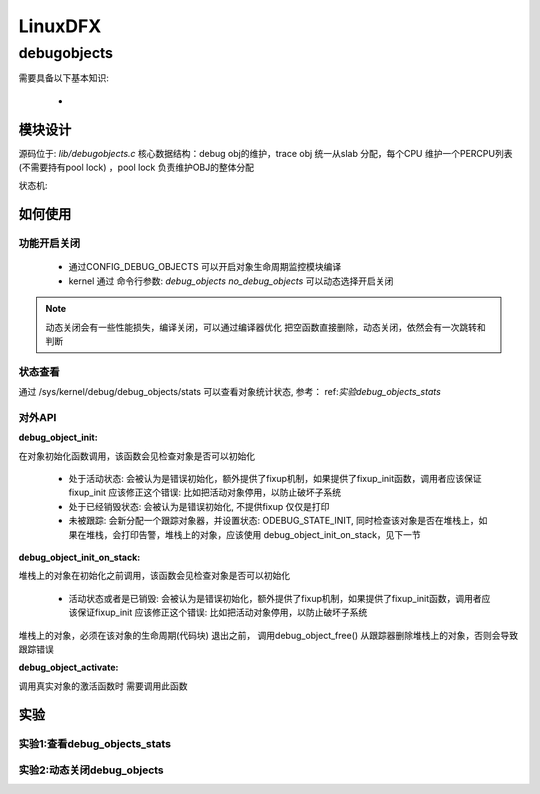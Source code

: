 ==========
LinuxDFX
==========

.. _debugobjects:
debugobjects
=============

需要具备以下基本知识: 
 
 - 


模块设计
---------

源码位于: *lib/debugobjects.c*
核心数据结构：debug obj的维护，trace obj 统一从slab 分配，每个CPU 维护一个PERCPU列表(不需要持有pool lock) ，pool lock 负责维护OBJ的整体分配
 
.. image:: ./images/lab/debugobjects/1.png
 :width: 400px


状态机:



如何使用
---------

功能开启关闭
^^^^^^^^^^^^^
 
 - 通过CONFIG_DEBUG_OBJECTS 可以开启对象生命周期监控模块编译 
 - kernel 通过 命令行参数:  *debug_objects* *no_debug_objects* 可以动态选择开启关闭

.. note::

    动态关闭会有一些性能损失，编译关闭，可以通过编译器优化 把空函数直接删除，动态关闭，依然会有一次跳转和判断

状态查看
^^^^^^^^

通过 /sys/kernel/debug/debug_objects/stats 可以查看对象统计状态, 参考： ref:`实验debug_objects_stats` 


对外API
^^^^^^^^

:debug_object_init:

在对象初始化函数调用，该函数会见检查对象是否可以初始化

 - 处于活动状态: 会被认为是错误初始化，额外提供了fixup机制，如果提供了fixup_init函数，调用者应该保证fixup_init 应该修正这个错误: 比如把活动对象停用，以防止破坏子系统
 - 处于已经销毁状态: 会被认为是错误初始化, 不提供fixup 仅仅是打印
 - 未被跟踪: 会新分配一个跟踪对象器，并设置状态: ODEBUG_STATE_INIT, 同时检查该对象是否在堆栈上，如果在堆栈，会打印告警，堆栈上的对象，应该使用 debug_object_init_on_stack，见下一节
 
:debug_object_init_on_stack:

堆栈上的对象在初始化之前调用，该函数会见检查对象是否可以初始化

  - 活动状态或者是已销毁: 会被认为是错误初始化，额外提供了fixup机制，如果提供了fixup_init函数，调用者应该保证fixup_init 应该修正这个错误: 比如把活动对象停用，以防止破坏子系统

堆栈上的对象，必须在该对象的生命周期(代码块) 退出之前， 调用debug_object_free() 从跟踪器删除堆栈上的对象，否则会导致跟踪错误

:debug_object_activate:
调用真实对象的激活函数时 需要调用此函数 

 
实验
------

.. _实验debug_objects_stats:
实验1:查看debug_objects_stats
^^^^^^^^^^^^^^^^^^^^^^^^^^^^^^^^^^^^
.. code-block:: console
    :linenos:
	
	$ mount -t debugfs none /sys/kernel/debug (make sure CONFIG_DEBUG_FS is config)
	$ cat /sys/kernel/debug/debug_objects/stats 
	
.. image:: ./images/lab/debugobjects/1.png
 :width: 400px

实验2:动态关闭debug_objects
^^^^^^^^^^^^^^^^^^^^^^^^^^^^^^^^^^^^
.. code-block:: console
    :linenos:
	
	$  virt-install --name my_guest_os --import --disk path=/home/guoweikang/code/buildroot/output/images/rootfs.qcow2,format=qcow2 --memory 2048 --vcpus 1 --boot kernel=./arch/x86/boot/bzImage,kernel_args="root=/dev/sda  rw console=ttyS0,115200 acpi=off nokaslr no_debug_objects"   --graphics none --serial pty --console pty,target_type=serial
	检查： /sys/kernel/debug/debugobjects 消失
	